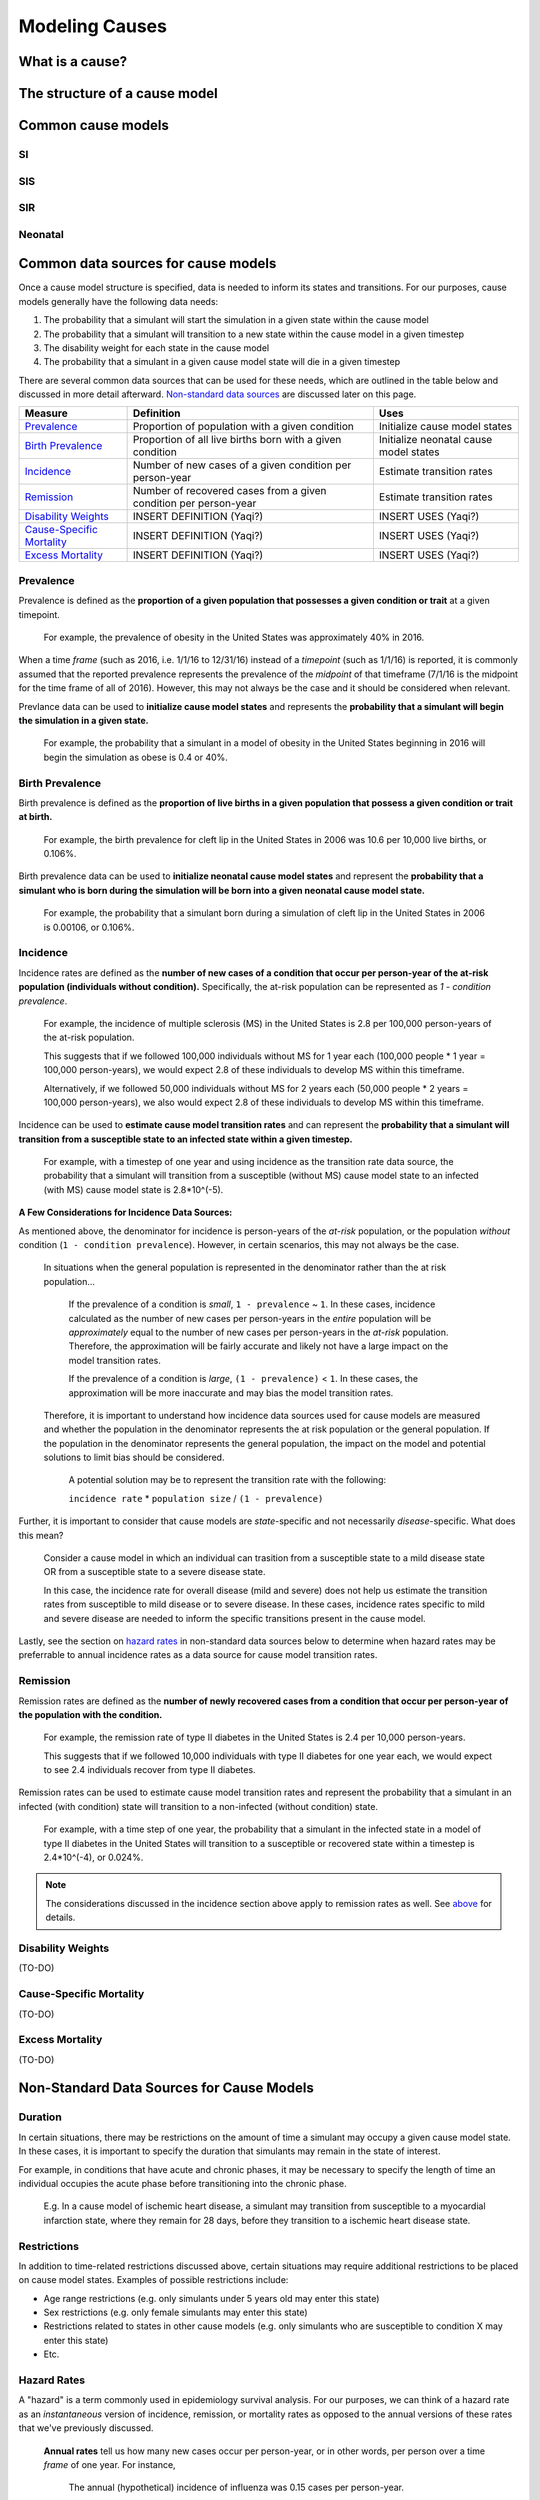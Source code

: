 .. _models_cause:

===============
Modeling Causes
===============

.. todo::

   Overview of modeling GBD causes.

.. contents:

What is a cause?
----------------

The structure of a cause model
------------------------------

Common cause models
-------------------

.. todo::

   Format as table with model type, description.
   Fill in descriptions.

SI
++

SIS
+++

SIR
+++

Neonatal
++++++++

Common data sources for cause models
------------------------------------

.. todo::

   Update mortality-related data sources within existing format.

Once a cause model structure is specified, data is needed to inform its states and transitions. For our purposes, cause models generally have the following data needs:

1. The probability that a simulant will start the simulation in a given state within the cause model
2. The probability that a simulant will transition to a new state within the cause model in a given timestep
3. The disability weight for each state in the cause model
4. The probability that a simulant in a given cause model state will die in a given timestep

There are several common data sources that can be used for these needs, which are outlined in the table below 
and discussed in more detail afterward. `Non-standard data sources`_ are discussed later on this page.

+----------------------------+--------------------------------+--------------------+
|Measure                     |Definition                      |Uses                |
+============================+================================+====================+
|Prevalence_                 |Proportion of population        |Initialize cause    |
|                            |with a given condition          |model states        |
+----------------------------+--------------------------------+--------------------+
|`Birth Prevalence`_         |Proportion of all live births   |Initialize neonatal |
|                            |born with a given condition     |cause model states  |
+----------------------------+--------------------------------+--------------------+
|Incidence_                  |Number of new cases of a given  |Estimate transition |
|                            |condition per person-year       |rates               |
+----------------------------+--------------------------------+--------------------+
|Remission_                  |Number of recovered cases from a|Estimate transition |
|                            |given condition per person-year |rates               |
+----------------------------+--------------------------------+--------------------+
|`Disability Weights`_       |INSERT DEFINITION (Yaqi?)       |INSERT USES (Yaqi?) |
|                            |                                |                    |
+----------------------------+--------------------------------+--------------------+
|`Cause-Specific Mortality`_ |INSERT DEFINITION (Yaqi?)       |INSERT USES (Yaqi?) |
|                            |                                |                    |
+----------------------------+--------------------------------+--------------------+
|`Excess Mortality`_         |INSERT DEFINITION (Yaqi?)       |INSERT USES (Yaqi?) |
|                            |                                |                    |
+----------------------------+--------------------------------+--------------------+

.. _Prevalence:

Prevalence
++++++++++

Prevalence is defined as the **proportion of a given population that possesses a given condition or trait** at a 
given timepoint.

	For example, the prevalence of obesity in the United States was approximately 40% in 2016.

When a time *frame* (such as 2016, i.e. 1/1/16 to 12/31/16) instead of a *timepoint* (such as 1/1/16) is 
reported, it is commonly assumed that the reported prevalence represents the prevalence of the *midpoint* of 
that timeframe (7/1/16 is the midpoint for the time frame of all of 2016). However, this may not always be the 
case and it should be considered when relevant.

Prevlance data can be used to **initialize cause model states** and represents the **probability that a simulant 
will begin the simulation in a given state.**

	For example, the probability that a simulant in a model of obesity in the United States beginning in 
	2016 will begin the simulation as obese is 0.4 or 40%.

.. _`Birth Prevalence`:

Birth Prevalence
++++++++++++++++

Birth prevalence is defined as the **proportion of live births in a given population that possess a given 
condition or trait at birth.**
 
	For example, the birth prevalence for cleft lip in the United States in 2006 was 10.6 per 10,000 live 
	births, or 0.106%.

Birth prevalence data can be used to **initialize neonatal cause model states** and represent the **probability that a 
simulant who is born during the simulation will be born into a given neonatal cause model state.** 

	For example, the probability that a simulant born during a simulation of cleft lip in the United States 
	in 2006 is 0.00106, or 0.106%.

.. _Incidence:

Incidence
+++++++++

Incidence rates are defined as the **number of new cases of a condition that occur per person-year of the 
at-risk population (individuals without condition).** Specifically, the at-risk population can be represented as 
`1 - condition prevalence`.

	For example, the incidence of multiple sclerosis (MS) in the United States is 2.8 per 100,000 
	person-years of the at-risk population. 

	This suggests that if we followed 100,000 individuals without MS for 1 year each (100,000 people * 
	1 year = 100,000 person-years), we would expect 2.8 of these individuals to develop MS within this timeframe. 

	Alternatively, if we followed 50,000 individuals without MS for 2 years each (50,000 people * 2 years = 100,000 
	person-years), we also would expect 2.8 of these individuals to develop MS within this timeframe.

Incidence can be used to **estimate cause model transition rates** and can represent the **probability that a simulant 
will transition from a susceptible state to an infected state within a given timestep.** 

	For example, with a timestep of one year and using incidence as the transition rate data source, the 
	probability that a simulant will transition from a susceptible (without MS) cause model state to an 
	infected (with MS) cause model state is 2.8*10^(-5).

.. _above:

**A Few Considerations for Incidence Data Sources:**

As mentioned above, the denominator for incidence is person-years of the *at-risk* population, or the population 
*without* condition (``1 - condition prevalence``). However, in certain scenarios, this may not always be the 
case. 

	In situations when the general population is represented in the denominator rather than the at risk population...

		
		If the prevalence of a condition is *small*, ``1 - prevalence`` ~ ``1``. In these cases, incidence 
		calculated as the number of new cases per person-years in the *entire* population will be 
		*approximately* equal to the number of new cases per person-years in the *at-risk* population. 
		Therefore, the approximation will be fairly accurate and likely not have a large impact on the 
		model transition rates.

		If the prevalence of a condition is *large*, ``(1 - prevalence)`` < ``1``. In these cases, the 
		approximation will be more inaccurate and may bias the model transition rates. 

	Therefore, it is important to understand how incidence data sources used for cause models are measured 
	and whether the population in the denominator represents the at risk population or the general 
	population. If the population in the denominator represents the general population, the impact on the 
	model and potential solutions to limit bias should be considered.

		A potential solution may be to represent the transition rate with the following:

		``incidence rate`` * ``population size`` / ``(1 - prevalence)``

Further, it is important to consider that cause models are *state*-specific and not necessarily 
*disease*-specific. What does this mean?

	Consider a cause model in which an individual can trasition from a susceptible state to a mild disease 
	state OR from a susceptible state to a severe disease state.

	In this case, the incidence rate for overall disease (mild and severe) does not help us estimate the 
	transition rates from susceptible to mild disease or to severe disease. In these cases, incidence rates 
	specific to mild and severe disease are needed to inform the specific transitions present in the cause model.

Lastly, see the section on `hazard rates`_ in non-standard data sources below to determine when hazard rates may be 
preferrable to annual incidence rates as a data source for cause model transition rates.

.. _Remission:

Remission
++++++++++

Remission rates are defined as the **number of newly recovered cases from a condition that occur per person-year 
of the population with the condition.**

	For example, the remission rate of type II diabetes in the United States is 2.4 per 10,000 person-years.

	This suggests that if we followed 10,000 individuals with type II diabetes for one year each, we would 
	expect to see 2.4 individuals recover from type II diabetes.

Remission rates can be used to estimate cause model transition rates and represent the probability that a 
simulant in an infected (with condition) state will transition to a non-infected (without condition) state. 

	For example, with a time step of one year, the probability that a simulant in the infected state in a 
	model of type II diabetes in the United States will transition to a susceptible or recovered state 
	within a timestep is 2.4*10^(-4), or 0.024%.

.. NOTE::

	The considerations discussed in the incidence section above apply to remission rates as well. See above_ 
	for details.

.. _`Disability Weights`:

Disability Weights
++++++++++++++++++

(TO-DO)

.. _`Cause-Specific Mortality`:

Cause-Specific Mortality
++++++++++++++++++++++++

(TO-DO)

.. _`Excess Mortality`:

Excess Mortality
++++++++++++++++

(TO-DO)

.. _`Non-standard data sources`:

Non-Standard Data Sources for Cause Models
------------------------------------------

Duration
++++++++

In certain situations, there may be restrictions on the amount of time a simulant may occupy a given cause model 
state. In these cases, it is important to specify the duration that simulants may remain in the state of interest.

For example, in conditions that have acute and chronic phases, it may be necessary to specify the length 
of time an individual occupies the acute phase before transitioning into the chronic phase.

	E.g. In a cause model of ischemic heart disease, a simulant may transition from susceptible to a 
	myocardial infarction state, where they remain for 28 days, before they transition to a ischemic 
	heart disease state.

Restrictions
++++++++++++

In addition to time-related restrictions discussed above, certain situations may require additional restrictions 
to be placed on cause model states. Examples of possible restrictions include:

- Age range restrictions (e.g. only simulants under 5 years old may enter this state) 
- Sex restrictions (e.g. only female simulants may enter this state) 
- Restrictions related to states in other cause models (e.g. only simulants who are susceptible to condition X may enter this state) 
- Etc.

.. _`hazard rates`:

Hazard Rates 
++++++++++++

A "hazard" is a term commonly used in epidemiology survival analysis. For our purposes, we can think of a hazard 
rate as an *instantaneous* version of incidence, remission, or mortality rates as opposed to the annual versions 
of these rates that we've previously discussed.


	**Annual rates** tell us how many new cases occur per person-year, or in other words, per 
	person over a time *frame* of one year. For instance,

		The annual (hypothetical) incidence of influenza was 0.15 cases per person-year.

		The annual (hypothetical) cancer mortality rate was 0.2 cases per person-year.

	**Instantaneous (or hazard) rates**, tell us the how many new cases occur at a specific 
	time *point*. For instance,

		The (hypothetical) hazard rate of influenza incidence was 0.001 on July 1st and 0.3 on December 
		1st.

		The hazard rate of (hypothetical) cancer mortality is 0.4 in the first year after diagnosis, 0.3 
		in the second year of diagnosis, 0.2 in the third year after diagnosis, and so-on.

As illustrated through these examples, the hazard rate allows us to consider differing incidence rates at 
different time points relative to a specific contextualizing event. 

In the example of hazard rates for cancer mortality, we see that an individual is more likely to die from cancer 
in the first year following diagnosis than the third year. Importantly, this can be interpreted as an individual 
who has lived three years after diagnosis is less likely to die from breast cancer than an individual who has so 
far only survived one year after diagnosis.

However, in the example of the annual cancer mortality rate, we have a single measure which we are forced to 
assume is constant and uniformly distributed over the time frame we apply it to. This assumption would suggest 
that an individual with breast cancer always has the same probability of breast cancer mortality following 
diagnosis, regardless of how much time has passed since diagnosis. The assumption also suggests that an 
individual has the same probability of influenza infection on every day of the year.

**What does this mean for choosing the best cause model data source?**

Depending on the specific cause model at hand, the prefered data source may vary between annual incidence rates 
and instantaneous incidence (or hazard) rates. The table below discusses some considerations that may influence 
which data source is preferable. In general...

**Annual rates are preferable when:**

- The assumption of uniform and constant distribution of new cases is **valid**

			or

- The assumption of uniform and constant distribution of new cases is **invalid**, but there is insufficient data to utilize an instantaneous hazard rate (note this as a model limitation and consider other ways to address it)

			or

- The assumption of uniform and constant distribution of new cases is **invalid**, but the assumption will not 
impact model results in a meaningful way

**Instantaneous (hazard) rates are preferable when:**

- There is not a uniform or constant distribution of new cases over an annual timeframe

			and

- There is sufficient data to inform incidence on a timeframe more specific than annual

			and

- Using a hazard rate adds value to the model
